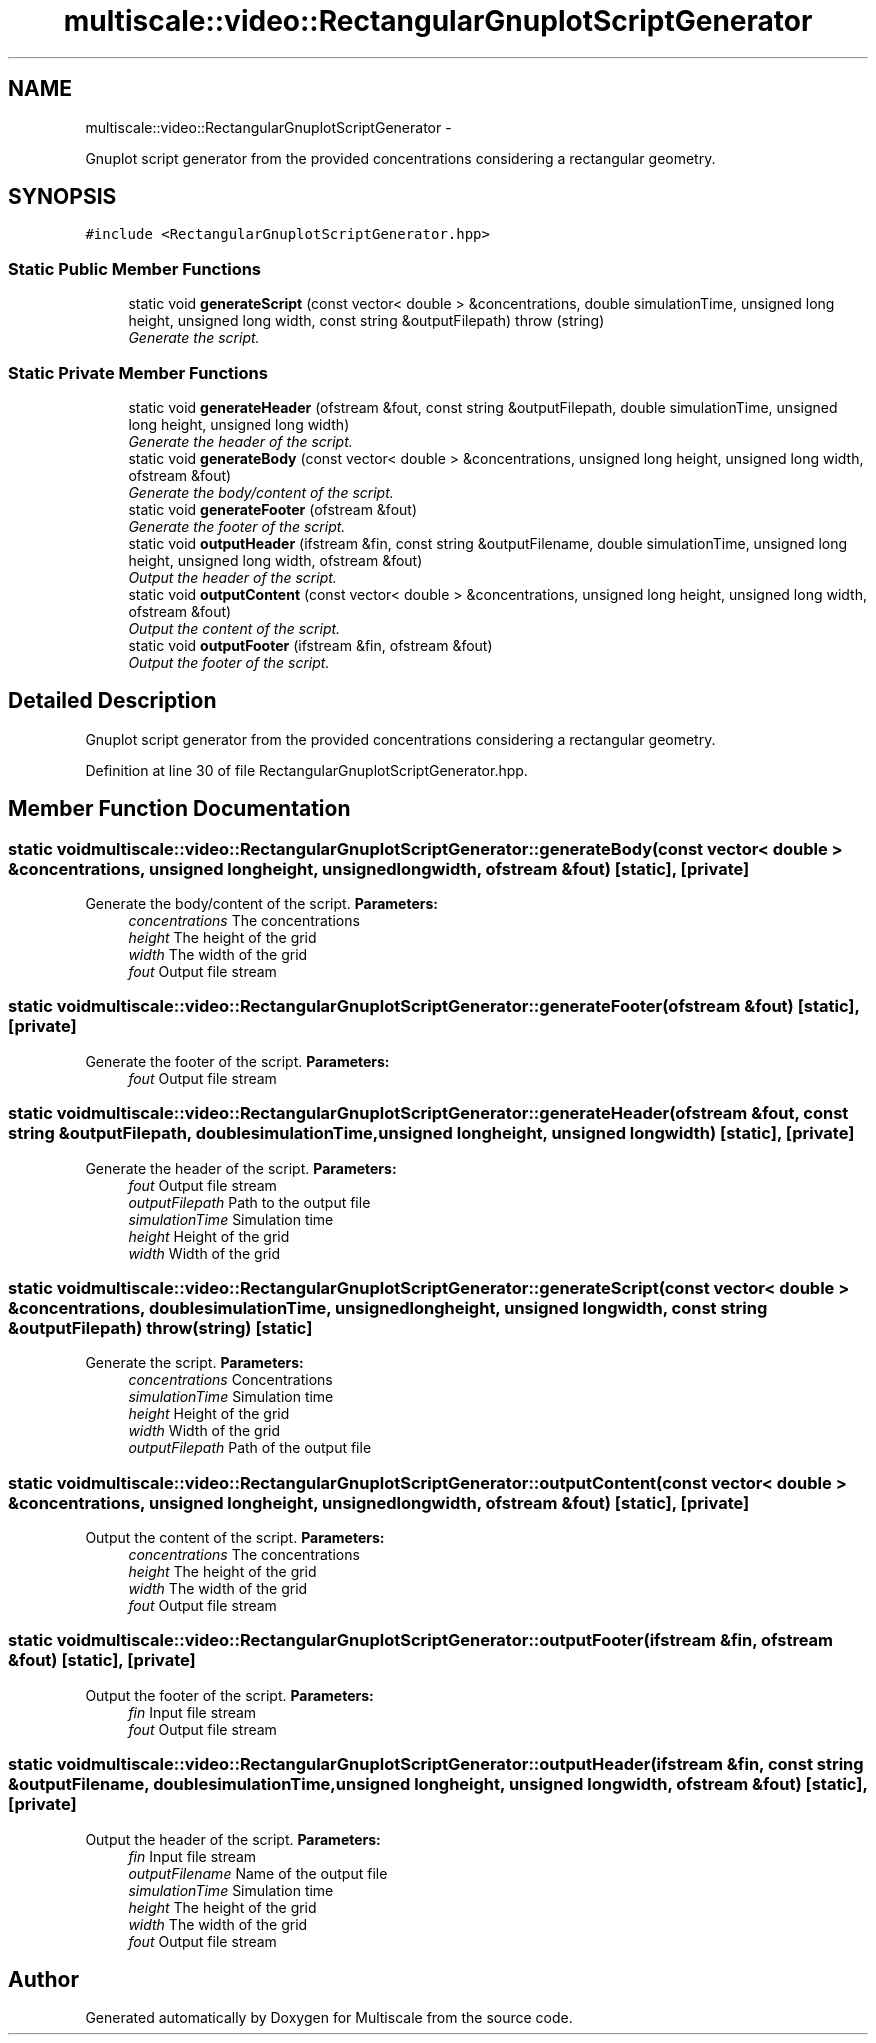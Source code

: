 .TH "multiscale::video::RectangularGnuplotScriptGenerator" 3 "Sun Mar 17 2013" "Version 0.0.1" "Multiscale" \" -*- nroff -*-
.ad l
.nh
.SH NAME
multiscale::video::RectangularGnuplotScriptGenerator \- 
.PP
Gnuplot script generator from the provided concentrations considering a rectangular geometry\&.  

.SH SYNOPSIS
.br
.PP
.PP
\fC#include <RectangularGnuplotScriptGenerator\&.hpp>\fP
.SS "Static Public Member Functions"

.in +1c
.ti -1c
.RI "static void \fBgenerateScript\fP (const vector< double > &concentrations, double simulationTime, unsigned long height, unsigned long width, const string &outputFilepath)  throw (string)"
.br
.RI "\fIGenerate the script\&. \fP"
.in -1c
.SS "Static Private Member Functions"

.in +1c
.ti -1c
.RI "static void \fBgenerateHeader\fP (ofstream &fout, const string &outputFilepath, double simulationTime, unsigned long height, unsigned long width)"
.br
.RI "\fIGenerate the header of the script\&. \fP"
.ti -1c
.RI "static void \fBgenerateBody\fP (const vector< double > &concentrations, unsigned long height, unsigned long width, ofstream &fout)"
.br
.RI "\fIGenerate the body/content of the script\&. \fP"
.ti -1c
.RI "static void \fBgenerateFooter\fP (ofstream &fout)"
.br
.RI "\fIGenerate the footer of the script\&. \fP"
.ti -1c
.RI "static void \fBoutputHeader\fP (ifstream &fin, const string &outputFilename, double simulationTime, unsigned long height, unsigned long width, ofstream &fout)"
.br
.RI "\fIOutput the header of the script\&. \fP"
.ti -1c
.RI "static void \fBoutputContent\fP (const vector< double > &concentrations, unsigned long height, unsigned long width, ofstream &fout)"
.br
.RI "\fIOutput the content of the script\&. \fP"
.ti -1c
.RI "static void \fBoutputFooter\fP (ifstream &fin, ofstream &fout)"
.br
.RI "\fIOutput the footer of the script\&. \fP"
.in -1c
.SH "Detailed Description"
.PP 
Gnuplot script generator from the provided concentrations considering a rectangular geometry\&. 
.PP
Definition at line 30 of file RectangularGnuplotScriptGenerator\&.hpp\&.
.SH "Member Function Documentation"
.PP 
.SS "static void multiscale::video::RectangularGnuplotScriptGenerator::generateBody (const vector< double > &concentrations, unsigned longheight, unsigned longwidth, ofstream &fout)\fC [static]\fP, \fC [private]\fP"

.PP
Generate the body/content of the script\&. \fBParameters:\fP
.RS 4
\fIconcentrations\fP The concentrations 
.br
\fIheight\fP The height of the grid 
.br
\fIwidth\fP The width of the grid 
.br
\fIfout\fP Output file stream 
.RE
.PP

.SS "static void multiscale::video::RectangularGnuplotScriptGenerator::generateFooter (ofstream &fout)\fC [static]\fP, \fC [private]\fP"

.PP
Generate the footer of the script\&. \fBParameters:\fP
.RS 4
\fIfout\fP Output file stream 
.RE
.PP

.SS "static void multiscale::video::RectangularGnuplotScriptGenerator::generateHeader (ofstream &fout, const string &outputFilepath, doublesimulationTime, unsigned longheight, unsigned longwidth)\fC [static]\fP, \fC [private]\fP"

.PP
Generate the header of the script\&. \fBParameters:\fP
.RS 4
\fIfout\fP Output file stream 
.br
\fIoutputFilepath\fP Path to the output file 
.br
\fIsimulationTime\fP Simulation time 
.br
\fIheight\fP Height of the grid 
.br
\fIwidth\fP Width of the grid 
.RE
.PP

.SS "static void multiscale::video::RectangularGnuplotScriptGenerator::generateScript (const vector< double > &concentrations, doublesimulationTime, unsigned longheight, unsigned longwidth, const string &outputFilepath)  throw (string)\fC [static]\fP"

.PP
Generate the script\&. \fBParameters:\fP
.RS 4
\fIconcentrations\fP Concentrations 
.br
\fIsimulationTime\fP Simulation time 
.br
\fIheight\fP Height of the grid 
.br
\fIwidth\fP Width of the grid 
.br
\fIoutputFilepath\fP Path of the output file 
.RE
.PP

.SS "static void multiscale::video::RectangularGnuplotScriptGenerator::outputContent (const vector< double > &concentrations, unsigned longheight, unsigned longwidth, ofstream &fout)\fC [static]\fP, \fC [private]\fP"

.PP
Output the content of the script\&. \fBParameters:\fP
.RS 4
\fIconcentrations\fP The concentrations 
.br
\fIheight\fP The height of the grid 
.br
\fIwidth\fP The width of the grid 
.br
\fIfout\fP Output file stream 
.RE
.PP

.SS "static void multiscale::video::RectangularGnuplotScriptGenerator::outputFooter (ifstream &fin, ofstream &fout)\fC [static]\fP, \fC [private]\fP"

.PP
Output the footer of the script\&. \fBParameters:\fP
.RS 4
\fIfin\fP Input file stream 
.br
\fIfout\fP Output file stream 
.RE
.PP

.SS "static void multiscale::video::RectangularGnuplotScriptGenerator::outputHeader (ifstream &fin, const string &outputFilename, doublesimulationTime, unsigned longheight, unsigned longwidth, ofstream &fout)\fC [static]\fP, \fC [private]\fP"

.PP
Output the header of the script\&. \fBParameters:\fP
.RS 4
\fIfin\fP Input file stream 
.br
\fIoutputFilename\fP Name of the output file 
.br
\fIsimulationTime\fP Simulation time 
.br
\fIheight\fP The height of the grid 
.br
\fIwidth\fP The width of the grid 
.br
\fIfout\fP Output file stream 
.RE
.PP


.SH "Author"
.PP 
Generated automatically by Doxygen for Multiscale from the source code\&.
